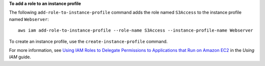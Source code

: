 **To add a role to an instance profile**

The following ``add-role-to-instance-profile`` command adds the role named ``S3Access`` to the instance profile named ``Webserver``::

  aws iam add-role-to-instance-profile --role-name S3Access --instance-profile-name Webserver

To create an instance profile, use the ``create-instance-profile`` command.

For more information, see `Using IAM Roles to Delegate Permissions to Applications that Run on Amazon EC2`_ in the *Using IAM* guide.

.. _`Using IAM Roles to Delegate Permissions to Applications that Run on Amazon EC2`: http://docs.aws.amazon.com/IAM/latest/UserGuide/roles-usingrole-ec2instance.html
